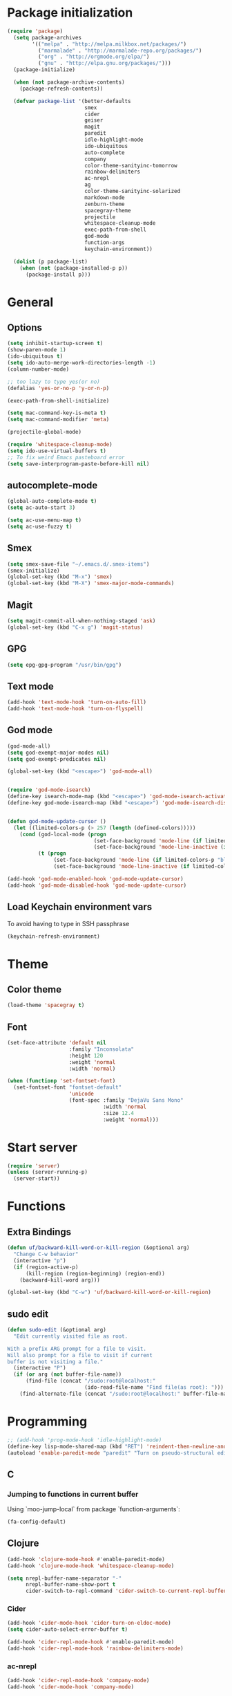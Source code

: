 * Package initialization
#+BEGIN_SRC emacs-lisp
  (require 'package)
    (setq package-archives
          '(("melpa" . "http://melpa.milkbox.net/packages/")
            ("marmalade" . "http://marmalade-repo.org/packages/")
            ("org" . "http://orgmode.org/elpa/")
            ("gnu" . "http://elpa.gnu.org/packages/")))
    (package-initialize)
    
    (when (not package-archive-contents)
      (package-refresh-contents))
    
    (defvar package-list '(better-defaults
                           smex
                           cider
                           geiser
                           magit
                           paredit
                           idle-highlight-mode
                           ido-ubiquitous
                           auto-complete
                           company
                           color-theme-sanityinc-tomorrow
                           rainbow-delimiters
                           ac-nrepl
                           ag
                           color-theme-sanityinc-solarized
                           markdown-mode
                           zenburn-theme
                           spacegray-theme
                           projectile
                           whitespace-cleanup-mode
                           exec-path-from-shell
                           god-mode
                           function-args
                           keychain-environment))

    (dolist (p package-list)
      (when (not (package-installed-p p))
        (package-install p)))
#+END_SRC
* General
** Options
#+BEGIN_SRC emacs-lisp
  (setq inhibit-startup-screen t)
  (show-paren-mode 1)
  (ido-ubiquitous t)
  (setq ido-auto-merge-work-directories-length -1)
  (column-number-mode)
  
  ;; too lazy to type yes(or no)
  (defalias 'yes-or-no-p 'y-or-n-p)
  
  (exec-path-from-shell-initialize)

  (setq mac-command-key-is-meta t)
  (setq mac-command-modifier 'meta)

  (projectile-global-mode)

  (require 'whitespace-cleanup-mode)
  (setq ido-use-virtual-buffers t)
  ;; To fix weird Emacs pasteboard error
  (setq save-interprogram-paste-before-kill nil)
#+END_SRC
** autocomplete-mode
#+BEGIN_SRC emacs-lisp
  (global-auto-complete-mode t)
  (setq ac-auto-start 3)

  (setq ac-use-menu-map t)
  (setq ac-use-fuzzy t)

#+END_SRC
** Smex
#+BEGIN_SRC emacs-lisp
(setq smex-save-file "~/.emacs.d/.smex-items")
(smex-initialize)
(global-set-key (kbd "M-x") 'smex)
(global-set-key (kbd "M-X") 'smex-major-mode-commands)
#+END_SRC
** Magit
#+BEGIN_SRC emacs-lisp
  (setq magit-commit-all-when-nothing-staged 'ask)
  (global-set-key (kbd "C-x g") 'magit-status)
#+END_SRC
** GPG
#+BEGIN_SRC emacs-lisp
(setq epg-gpg-program "/usr/bin/gpg")
#+END_SRC
** Text mode
#+BEGIN_SRC emacs-lisp
(add-hook 'text-mode-hook 'turn-on-auto-fill)
(add-hook 'text-mode-hook 'turn-on-flyspell)
#+END_SRC
** God mode
#+BEGIN_SRC emacs-lisp
  (god-mode-all)
  (setq god-exempt-major-modes nil)
  (setq god-exempt-predicates nil)
  
  (global-set-key (kbd "<escape>") 'god-mode-all)
  
  
  (require 'god-mode-isearch)
  (define-key isearch-mode-map (kbd "<escape>") 'god-mode-isearch-activate)
  (define-key god-mode-isearch-map (kbd "<escape>") 'god-mode-isearch-disable)
  
  
  (defun god-mode-update-cursor ()
    (let ((limited-colors-p (> 257 (length (defined-colors)))))
      (cond (god-local-mode (progn
                              (set-face-background 'mode-line (if limited-colors-p "white" "#551a8b"))
                              (set-face-background 'mode-line-inactive (if limited-colors-p "white" "#551a8b"))))
            (t (progn
                 (set-face-background 'mode-line (if limited-colors-p "black" "#0a2832"))
                 (set-face-background 'mode-line-inactive (if limited-colors-p "black" "#0a2832")))))))

  (add-hook 'god-mode-enabled-hook 'god-mode-update-cursor)
  (add-hook 'god-mode-disabled-hook 'god-mode-update-cursor)

#+END_SRC
** Load Keychain environment vars
To avoid having to type in SSH passphrase
#+BEGIN_SRC emacs-lisp
(keychain-refresh-environment)
#+END_SRC
* Theme
** Color theme
#+BEGIN_SRC emacs-lisp
  (load-theme 'spacegray t)
#+END_SRC
** Font
#+BEGIN_SRC emacs-lisp
  (set-face-attribute 'default nil
                      :family "Inconsolata"
                      :height 120
                      :weight 'normal
                      :width 'normal)
  
  (when (functionp 'set-fontset-font)
    (set-fontset-font "fontset-default"
                      'unicode
                      (font-spec :family "DejaVu Sans Mono"
                                 :width 'normal
                                 :size 12.4
                                 :weight 'normal)))
#+END_SRC

* Start server
#+BEGIN_SRC emacs-lisp
(require 'server)
(unless (server-running-p)
  (server-start))
#+END_SRC
* Functions
** Extra Bindings
#+BEGIN_SRC emacs-lisp
(defun uf/backward-kill-word-or-kill-region (&optional arg)
  "Change C-w behavior"
  (interactive "p")
  (if (region-active-p)
      (kill-region (region-beginning) (region-end))
    (backward-kill-word arg)))

(global-set-key (kbd "C-w") 'uf/backward-kill-word-or-kill-region)
#+END_SRC
** sudo edit
#+BEGIN_SRC emacs-lisp
  (defun sudo-edit (&optional arg)
    "Edit currently visited file as root.

  With a prefix ARG prompt for a file to visit.
  Will also prompt for a file to visit if current
  buffer is not visiting a file."
    (interactive "P")
    (if (or arg (not buffer-file-name))
        (find-file (concat "/sudo:root@localhost:"
                           (ido-read-file-name "Find file(as root): ")))
      (find-alternate-file (concat "/sudo:root@localhost:" buffer-file-name))))

#+END_SRC

* Programming
#+BEGIN_SRC emacs-lisp
  ;; (add-hook 'prog-mode-hook 'idle-highlight-mode)
  (define-key lisp-mode-shared-map (kbd "RET") 'reindent-then-newline-and-indent)
  (autoload 'enable-paredit-mode "paredit" "Turn on pseudo-structural editing of Lisp code." t)
#+END_SRC

** C
*** Jumping to functions in current buffer
Using `moo-jump-local` from package `function-arguments`:

#+BEGIN_SRC emacs-lisp
(fa-config-default)
#+END_SRC
** Clojure
#+BEGIN_SRC emacs-lisp
  (add-hook 'clojure-mode-hook #'enable-paredit-mode)
  (add-hook 'clojure-mode-hook 'whitespace-cleanup-mode)
  
  (setq nrepl-buffer-name-separator "-"
        nrepl-buffer-name-show-port t
        cider-switch-to-repl-command 'cider-switch-to-current-repl-buffer)
#+END_SRC

*** Cider
#+BEGIN_SRC emacs-lisp
  (add-hook 'cider-mode-hook 'cider-turn-on-eldoc-mode)
  (setq cider-auto-select-error-buffer t)
  
  (add-hook 'cider-repl-mode-hook #'enable-paredit-mode)
  (add-hook 'cider-repl-mode-hook 'rainbow-delimiters-mode)
#+END_SRC

*** ac-nrepl
#+BEGIN_SRC emacs-lisp
  (add-hook 'cider-repl-mode-hook 'company-mode)
  (add-hook 'cider-mode-hook 'company-mode)
  
  ;; (add-hook 'clojure-mode-hook 'company-mode)
  (add-hook 'cider-mode-hook (lambda ()
                               (local-set-key (kbd "TAB") 'company-complete)))
#+END_SRC
** Emacs lisp
#+BEGIN_SRC emacs-lisp
  (add-hook 'emacs-lisp-mode-hook #'enable-paredit-mode)
  (add-hook 'emacs-lisp-mode-hook 'whitespace-cleanup-mode)
  (add-hook 'emacs-lisp-mode-hook 'company-mode)
#+END_SRC
** Racket
#+BEGIN_SRC emacs-lisp
(setq geiser-active-implementations '(racket))
(add-hook 'scheme-mode-hook #'enable-paredit-mode)
#+END_SRC

** SML
#+BEGIN_SRC emacs-lisp
(setenv "PATH" (concat "/usr/lib/smlnj/bin:" (getenv "PATH")))
(setq exec-path (cons "/usr/lib/smlnj/bin"  exec-path))

(defun sml-eval-buffer ()
  "If sml repl exists, then restart it else create a new repl"
  (interactive)
  (when (get-buffer "*sml*")
    (with-current-buffer "*sml*"
      (when (process-live-p "sml")
        (comint-send-eof)))
    (sleep-for 0.2))
  (sml-run "sml" "")
  (sml-prog-proc-load-file buffer-file-name t))

(eval-after-load 'sml-mode
  '(progn
    (define-key sml-mode-map (kbd "C-j") 'reindent-then-newline-and-indent)
    (define-key sml-mode-map (kbd "C-c C-s") 'sml-run)
    (define-key sml-mode-map (kbd "C-c C-v") 'sml-eval-buffer)))
#+END_SRC

** OCaml
#+BEGIN_SRC emacs-lisp
  ;; Setup environment variables using opam
  (dolist (var (car (read-from-string (shell-command-to-string "opam config env --sexp"))))
    (setenv (car var) (cadr var)))
  
  ;; Update the emacs path
  (setq exec-path (split-string (getenv "PATH") path-separator))
  
  ;; Update the emacs load path
  (push (concat (getenv "OCAML_TOPLEVEL_PATH") "/../../share/emacs/site-lisp") load-path)
  
  ;; Automatically load utop.el
  (autoload 'utop "utop" "Toplevel for OCaml" t)
  
  
  (autoload 'utop-setup-ocaml-buffer "utop" "Toplevel for OCaml" t)
  (add-hook 'tuareg-mode-hook 'utop-setup-ocaml-buffer)
  (add-hook 'tuareg-mode-hook 'merlin-mode)
  (add-hook 'typerex-mode-hook 'utop-setup-ocaml-buffer)
#+END_SRC
** Ruby
#+BEGIN_SRC emacs-lisp
;;(require 'rvm)
;;(rvm-use-default)
#+END_SRC

** Haskell
#+BEGIN_SRC emacs-lisp
  (add-hook 'haskell-mode-hook 'turn-on-haskell-indentation)
  (add-hook 'haskell-mode-hook 'whitespace-cleanup-mode)
#+END_SRC

*** ghc-mod
#+BEGIN_SRC emacs-lisp
  (autoload 'ghc-init "ghc" nil t)
  (add-hook 'haskell-mode-hook (lambda () (ghc-init)))
#+END_SRC
* Ecstatic
#+BEGIN_SRC emacs-lisp
  (defvar blog-dir "/Users/samrat/code/samrat.github.com/"
    "Path to blog src")
  
  (defun ecstatic/get-post-file (title)
    "Return the filename for a new post given the TITLE."
    (expand-file-name (format "%s/src/posts/%s-%s.md"
                              blog-dir
                              (format-time-string "%Y-%m-%d")
                              (replace-regexp-in-string "\\W+" "-" (downcase title)))))
  
  
  (defun ecstatic/new-post (title)
    "Start a new Ecstatic blog post."
    (interactive "MTitle: ")
    (find-file (ecstatic/get-post-file title))
    (insert "---\n")
    (insert (format "title: %s\n" title))
    (insert (format-time-string "date: %Y-%m-%dT%H:%M:%SZ\n" nil t))
    (insert (format "tags: \n"))
    (insert "---\n\n"))
  
  (defun ecstatic/update-date ()
    "Update the YAML date element to the current time."
    (interactive)
    (save-excursion
      (goto-char (point-min))
      (search-forward-regexp "^date: +")
      (kill-line)
      (insert (format-time-string "%Y-%m-%dT%H:%M:%SZ" nil t))))
#+END_SRC
* VC
#+BEGIN_SRC emacs-lisp
(eval-after-load 'diff-mode
  '(progn
     (set-face-foreground 'diff-added "green4")
     (set-face-foreground 'diff-removed "red3")))

(eval-after-load 'magit
  '(progn
     (set-face-foreground 'magit-diff-add "green4")
     (set-face-foreground 'magit-diff-del "red3")))
#+END_SRC

* Org
#+BEGIN_SRC emacs-lisp
  (require 'org-protocol)
  ;; (require 'ox-latex)
  ;; (setq org-directory "~/Dropbox/notes")
  ;; (setq org-agenda-files (list org-directory))

  (setq org-startup-indented t)
  (setq org-startup-folded t)
  (setq org-src-fontify-natively t)

  (eval-after-load 'org
    '(setf org-highlight-latex-and-related '(latex)))
#+END_SRC
** Org keys   
#+BEGIN_SRC emacs-lisp
(define-key global-map "\C-cc" 'org-capture)
(define-key global-map "\C-cl" 'org-store-link)
(define-key global-map "\C-ca" 'org-agenda)
;;(define-key global-map "\C-cb" 'org-iswitchb)
#+END_SRC
** Org babel
#+BEGIN_SRC emacs-lisp
(require 'ob)
(require 'ob-tangle)
(org-babel-do-load-languages
 'org-babel-load-languages
 '((clojure . t)
   (scheme . t)
   (python . t)
   (sh . t)
   (R . t)
   (haskell . t)))

(setq org-confirm-babel-evaluate nil)
(setq org-src-window-setup 'current-window)

(setq org-babel-default-header-args
      '((:session . "none")
        (:results . "replace")
        (:exports . "code")
        (:cache . "no")
        (:noweb . "yes")
        (:hlines . "no")
        (:tangle . "no")
        (:padnewline . "yes")))
#+END_SRC
** Capture templates
#+BEGIN_SRC emacs-lisp
(setq org-capture-templates
      '(("t" "Todo" entry (file+headline "todo.org" "Unsorted") "* TODO %i%?")
        ("n" "Notes" entry (file+headline "notes.org" "Notes") "** %? ")
        ("j" "Journal" entry (file+datetree "journal.org") "* %i%?")
        ("C" "Coursera" entry (file+headline "samrat.org" "Coursera")
         "* NEXT %?%a\n  :PROPERTIES:\n  :CAPTURED: %U\n  :END:\n\n%i" :prepend t)
        ("w" "Default template"
          entry
          (file+headline "~/notes/samrat.org" "Bookmarks")
          "* %c\n %u\n\n  %i")))
#+END_SRC
*** Org protocol
#+BEGIN_SRC emacs-lisp
  (defun org-protocol-capture-and-finalize (info)
    "Like org-protocol-capture, but finalizes capture."
    (if (and (boundp 'org-stored-links)
             (progn (org-protocol-do-capture info)
                    (org-capture-finalize)))
        (message "Item captured."))
    nil)

  (setq org-protocol-protocol-alist
               '(("bookmark"
                  :protocol "bookmark"
                  :function org-protocol-capture-and-finalize)))

#+END_SRC
* ERC
#+BEGIN_SRC emacs-lisp
  (setq erc-hide-list '("JOIN" "PART" "QUIT"))
#+END_SRC
* Feeds
#+BEGIN_SRC emacs-lisp
  (require 'elfeed)
  
  (setq elfeed-feeds
        '("http://nullprogram.com/feed/"
          "http://www.terminally-incoherent.com/blog/feed/"
          "http://samrat.me/feeds/all.xml"
          ("http://planet.clojure.in/atom.xml" planet)
          "http://swizec.com/blog/feed/atom"
          "http://lucumr.pocoo.org/feed.atom"
          "http://worrydream.com/feed.xml"
          "http://briancarper.net/feed"
          "http://clojurefun.wordpress.com/feed/"
          "http://feeds.feedburner.com/codinghorror/"
          "http://danariely.com/feed/"
          "http://feed.dilbert.com/dilbert/blog"
          "http://www.eflorenzano.com/blog/feeds/all/"
          "http://www.exampler.com/blog/"
          "http://feeds.feedburner.com/feross"
          "http://blog.dscpl.com.au/feeds/posts/default"
          "http://www.hackwriting.com/feed/"
          "http://www.jeffwofford.com/?feed=rss2"
          "http://lethain.com/feeds/all/"
          "http://www.willmcgugan.com/feed/"
          "http://blog.jgc.org/feeds/posts/default"
          "http://www.joelonsoftware.com/rss.xml"
          "http://www.josscrowcroft.com/feed/"
          "http://markos.gaivo.net/blog/?feed=rss2"
          "http://feeds.feedburner.com/DavidCramernet"
          "http://karlmendes.com/feed/"
          "http://kennethreitz.com/feeds/all.atom.xml"
          "http://www.loper-os.org/?feed=rss2"
          "http://jeremykun.com/feed/"
          "http://biditacharya.wordpress.com/feed/"
          "http://matt.might.net/articles/feed.rss"
          "http://blog.mixu.net/feed/"
          "http://www.morethanseven.net/articles.atom"
          "http://www.mostly-decidable.org/feeds/posts/default"
          "http://normansoven.com/feed/"
          "http://paulbuchheit.blogspot.com/feeds/posts/default"
          "http://paulrouget.com/index.xml"
          "http://feeds.feedburner.com/philippbosch"
          "http://allendowney.blogspot.com/feeds/posts/default"
          "http://reminiscential.wordpress.com/feed/"
          "http://www.sciten.com/rss"
          "http://feeds.feedburner.com/techoctave"
          "http://simplebits.com/feed/"
          "http://slacy.com/blog/feed/"
          "http://feeds2.feedburner.com/stevelosh"
          "http://steve-yegge.blogspot.com/atom.xml"
          "http://sympodial.com/rss"
          "http://technomancy.us/feed/atom.xml"
          "http://thadeusb.com/feed.atom"
          "http://feeds.feedburner.com/JasonShen"
          "http://feeds.feedburner.com/b-list-entries"
          "http://www.johndcook.com/blog/feed/"
          "http://blog.thelifeofkenneth.com/feeds/posts/default"
          "http://feeds.feedburner.com/ThomasPelletier"
          "http://feeds2.feedburner.com/UnderstandingUncertainty"
          "http://feeds.feedburner.com/Vijaykirancom"
          "http://devblog.avdi.org/feed/"
          "http://waxy.org/index.xml"
          "http://terrytao.wordpress.com/feed/"
          "http://www.wisdomandwonder.com/feed"
          "http://feeds.feedburner.com/holman"
          "http://feeds.feedburner.com/ideolalia/zXGt"
          "http://hobershort.wordpress.com/feed/"
          "http://lemire.me/blog/feed/"
          ;; "http://antirez.com/rss"
          "http://feeds.feedburner.com/ChrisGranger"
          "http://gladwell.typepad.com/gladwellcom/atom.xml"
          "http://feeds.feedburner.com/catonmat"
          "http://ignorethecode.net/blog/rss/"
          "http://feeds.feedburner.com/miraculous"
          "http://prog21.dadgum.com/atom.xml"
          "http://feeds.feedburner.com/rdegges"
          "http://semilshah.wordpress.com/feed/"
          "http://feeds.feedburner.com/SimpleBadLuck"
          "http://feeds.feedburner.com/zachwill"
          "http://lesswrong.com/wiki/Homepage/.rss"
          "http://feeds.feedburner.com/Betterexplained"
          "http://www.commandlinefu.com/feed/tenup"
          "http://www.learningclojure.com/feeds/posts/default"
          "http://programmingpraxis.com/feed/"
          "http://feeds.feedburner.com/thechangelog"
          "http://whattheemacsd.com/atom.xml"
          "http://isbullsh.it/rss.xml"
          "http://feeds.feedburner.com/sl4m"
          "http://feeds.feedburner.com/TomMoertelsBlog"
          ("http://planet.haskell.org/atom.xml" planet)
          "http://spencertipping.com/feed.atom"
          "http://smyck.net/feed/"
          "http://arrdem.com/feeds/index.xml"
          "http://chrisdone.com/rss.xml"
          "http://blog.empathybox.com/rss"
          "http://what-if.xkcd.com/feed.atom"
          "http://raganwald.com/atom.xml"
          "http://www.gabrielweinberg.com/blog/atom.xml"
          "http://feeds.feedburner.com/ezyang"
          "http://hackingdistributed.com/hackingdistributed.atom"
          "http://www.chrisstucchio.com/blog/atom.xml"
          "http://feeds.feedburner.com/TheGeomblog"
          "http://blog.regehr.org/feed"
          "http://matt-welsh.blogspot.com/feeds/posts/default"
          "http://www.mdswanson.com/atom.xml"
          ("http://www.smbc-comics.com/rss.php" comic)
          ("http://xkcd.com/atom.xml" comic)
          ("http://feeds.feedburner.com/Explosm" comic)
          ;; ("http://wingolog.org/feed/atom" blog)
          ("http://rjlipton.wordpress.com/feed" blog compsci)
          ("http://mybiasedcoin.blogspot.com/feeds/posts/default" blog compsci)
          ("http://agtb.wordpress.com/feed/" blog)
          ("http://www.scottaaronson.com/blog/?feed=rss2" blog compsci)
          ("http://blog.nullspace.io/feed.xml" blog)
          ("http://jozefg.bitbucket.org/rss.xml" blog)
          ("http://www.paperplanes.de/rss.xml" blog)
          ("http://adit.io/rss.xml" blog)
          ("http://www.yosefk.com/blog/feed" blog)
          ("http://jvns.ca/atom.xml" blog)
          ("http://stilldrinking.org/rss/feed.xml" blog)
          ("http://byorgey.wordpress.com/feed/" blog)
          ("http://feeds.feedburner.com/CartesianClosedComic" comic)
          ("http://lkuper.github.io/atom.xml" blog)
          ("http://www.datagenetics.com/feed/rss.xml" blog)
          ("http://bit-player.org/feed" blog)
          ("https://www.schneier.com/blog/atom.xml" blog)
          ("http://austingwalters.com/feed/" blog)
          ("http://fishbowl.pastiche.org/atom.xml" blog)
          ("http://blog.vivekhaldar.com/rss" blog)
          ("http://simblob.blogspot.com/feeds/posts/default" blog)
          ("http://eugene-wei.squarespace.com/blog?format=rss" blog)
          ("http://fgiesen.wordpress.com/feed/" blog)
          ("http://wavefunction.fieldofscience.com/feeds/posts/default" blog)
          ("http://mollyrocket.com/casey/stream_atom.rss" blog)
          ("http://www.reddit.com/domain/samrat.me.rss" reddit myself)
          ("http://kaygun.tumblr.com/rss" blog)
          ("http://langster1980.blogspot.com/feeds/posts/default" blog)
          ("http://robertoconcerto.blogspot.com/feeds/posts/default" blog)
          ("http://cbloomrants.blogspot.com/feeds/3907587030330198720/comments/default" blog)
          ("http://fabiensanglard.net/rss.xml" blog)))
#+END_SRC
